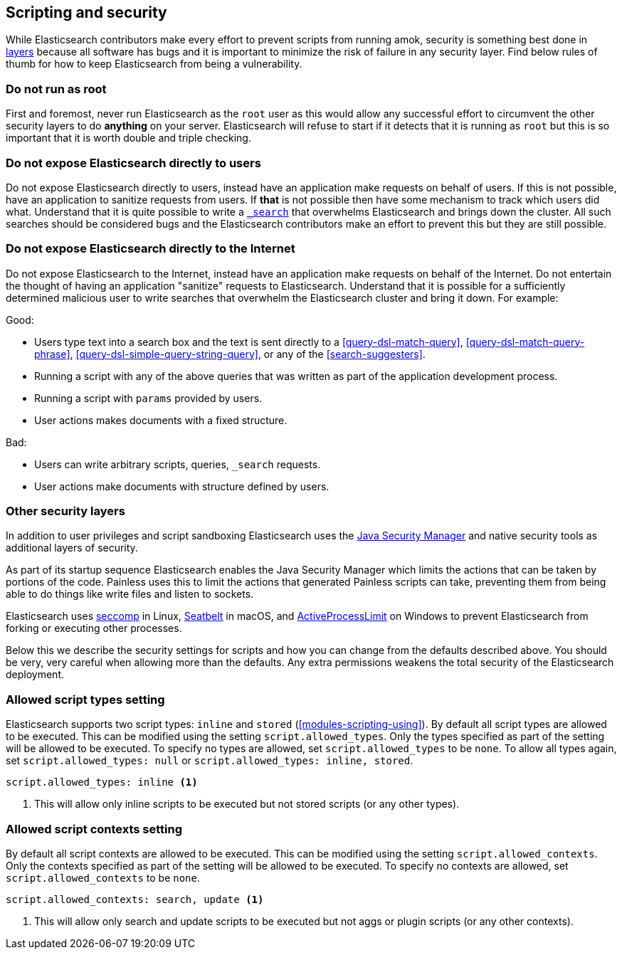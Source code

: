 [[modules-scripting-security]]
== Scripting and security

While Elasticsearch contributors make every effort to prevent scripts from
running amok, security is something best done in
https://en.wikipedia.org/wiki/Defense_in_depth_(computing)[layers] because
all software has bugs and it is important to minimize the risk of failure in
any security layer. Find below rules of thumb for how to keep Elasticsearch
from being a vulnerability.

[float]
=== Do not run as root
First and foremost, never run Elasticsearch as the `root` user as this would
allow any successful effort to circumvent the other security layers to do
*anything* on your server. Elasticsearch will refuse to start if it detects
that it is running as `root` but this is so important that it is worth double
and triple checking.

[float]
=== Do not expose Elasticsearch directly to users
Do not expose Elasticsearch directly to users, instead have an application
make requests on behalf of users. If this is not possible, have an application
to sanitize requests from users. If *that* is not possible then have some
mechanism to track which users did what. Understand that it is quite possible
to write a <<search, `_search`>> that overwhelms Elasticsearch and brings down
the cluster. All such searches should be considered bugs and the Elasticsearch
contributors make an effort to prevent this but they are still possible.

[float]
=== Do not expose Elasticsearch directly to the Internet
Do not expose Elasticsearch to the Internet, instead have an application
make requests on behalf of the Internet. Do not entertain the thought of having
an application "sanitize" requests to Elasticsearch. Understand that it is
possible for a sufficiently determined malicious user to write searches that
overwhelm the Elasticsearch cluster and bring it down. For example:

Good:

* Users type text into a search box and the text is sent directly to a
<<query-dsl-match-query>>, <<query-dsl-match-query-phrase>>,
<<query-dsl-simple-query-string-query>>, or any of the <<search-suggesters>>.
* Running a script with any of the above queries that was written as part of
the application development process.
* Running a script with `params` provided by users.
* User actions makes documents with a fixed structure.

Bad:

* Users can write arbitrary scripts, queries, `_search` requests.
* User actions make documents with structure defined by users.

[float]
[[modules-scripting-other-layers]]
=== Other security layers
In addition to user privileges and script sandboxing Elasticsearch uses the
http://www.oracle.com/technetwork/java/seccodeguide-139067.html[Java Security Manager]
and native security tools as additional layers of security.

As part of its startup sequence Elasticsearch enables the Java Security Manager
which limits the actions that can be taken by portions of the code. Painless
uses this to limit the actions that generated Painless scripts can take,
preventing them from being able to do things like write files and listen to
sockets.

Elasticsearch uses
https://en.wikipedia.org/wiki/Seccomp[seccomp] in Linux,
https://www.chromium.org/developers/design-documents/sandbox/osx-sandboxing-design[Seatbelt]
in macOS, and
https://msdn.microsoft.com/en-us/library/windows/desktop/ms684147[ActiveProcessLimit]
on Windows to prevent Elasticsearch from forking or executing other processes.

Below this we describe the security settings for scripts and how you can
change from the defaults described above. You should be very, very careful
when allowing more than the defaults. Any extra permissions weakens the total
security of the Elasticsearch deployment.

[[allowed-script-types-setting]]
[float]
=== Allowed script types setting

Elasticsearch supports two script types: `inline` and `stored` (<<modules-scripting-using>>).
By default all script types are allowed to be executed. This can be modified using the
setting `script.allowed_types`.  Only the types specified as part of the setting will be allowed
to be executed. To specify no types are allowed, set `script.allowed_types` to be `none`. To
allow all types again, set `script.allowed_types: null` or `script.allowed_types: inline, stored`.

[source,yaml]
----
script.allowed_types: inline <1>
----
<1> This will allow only inline scripts to be executed but not stored scripts
(or any other types).

[[allowed-script-contexts-setting]]
[float]
=== Allowed script contexts setting

By default all script contexts are allowed to be executed.  This can be modified using the
setting `script.allowed_contexts`.  Only the contexts specified as part of the setting will
be allowed to be executed.  To specify no contexts are allowed, set `script.allowed_contexts`
to be `none`.

[source,yaml]
----
script.allowed_contexts: search, update <1>
----
<1> This will allow only search and update scripts to be executed but not
aggs or plugin scripts (or any other contexts).

